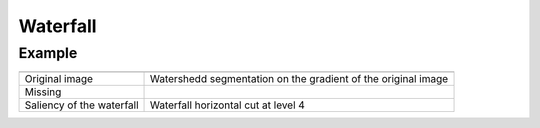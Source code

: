 Waterfall
=========

Example
-------

.. list-table::

    * - .. image:: /images/lena_gray.jpg
           :width: 100%

      - .. image:: /images/waterfall_nodemap.png
           :width: 100%

    * - Original image
      - Watershedd segmentation on the gradient of the original image

    * - Missing
    
      - .. image:: /images/waterfall_cut.png
           :width: 100%

    * - Saliency of the waterfall
      - Waterfall horizontal cut at level 4